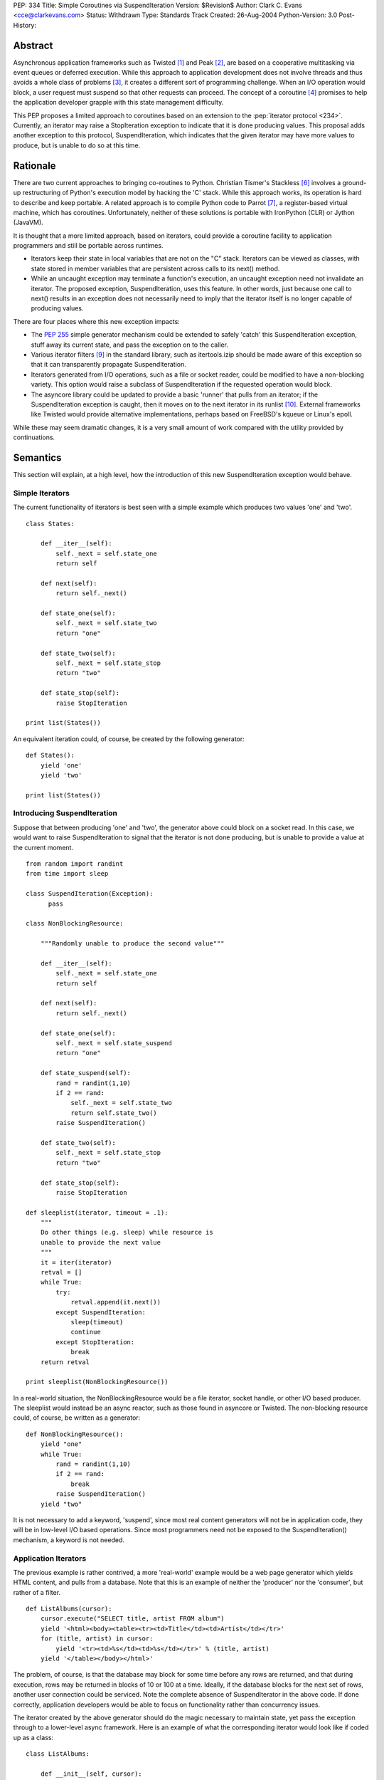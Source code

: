 PEP: 334
Title: Simple Coroutines via SuspendIteration
Version: $Revision$
Author: Clark C. Evans <cce@clarkevans.com>
Status: Withdrawn
Type: Standards Track
Created: 26-Aug-2004
Python-Version: 3.0
Post-History:


Abstract
========

Asynchronous application frameworks such as Twisted [1]_ and Peak
[2]_, are based on a cooperative multitasking via event queues or
deferred execution.  While this approach to application development
does not involve threads and thus avoids a whole class of problems
[3]_, it creates a different sort of programming challenge.  When an
I/O operation would block, a user request must suspend so that other
requests can proceed.  The concept of a coroutine [4]_ promises to
help the application developer grapple with this state management
difficulty.

This PEP proposes a limited approach to coroutines based on an
extension to the :pep:`iterator protocol <234>`.  Currently, an iterator may
raise a StopIteration exception to indicate that it is done producing
values.  This proposal adds another exception to this protocol,
SuspendIteration, which indicates that the given iterator may have
more values to produce, but is unable to do so at this time.


Rationale
=========

There are two current approaches to bringing co-routines to Python.
Christian Tismer's Stackless [6]_ involves a ground-up restructuring
of Python's execution model by hacking the 'C' stack.  While this
approach works, its operation is hard to describe and keep portable. A
related approach is to compile Python code to Parrot [7]_, a
register-based virtual machine, which has coroutines.  Unfortunately,
neither of these solutions is portable with IronPython (CLR) or Jython
(JavaVM).

It is thought that a more limited approach, based on iterators, could
provide a coroutine facility to application programmers and still be
portable across runtimes.

* Iterators keep their state in local variables that are not on the
  "C" stack.  Iterators can be viewed as classes, with state stored in
  member variables that are persistent across calls to its next()
  method.

* While an uncaught exception may terminate a function's execution, an
  uncaught exception need not invalidate an iterator.  The proposed
  exception, SuspendIteration, uses this feature.  In other words,
  just because one call to next() results in an exception does not
  necessarily need to imply that the iterator itself is no longer
  capable of producing values.

There are four places where this new exception impacts:

* The :pep:`255` simple generator mechanism could be extended to safely
  'catch' this SuspendIteration exception, stuff away its current
  state, and pass the exception on to the caller.

* Various iterator filters [9]_ in the standard library, such as
  itertools.izip should be made aware of this exception so that it can
  transparently propagate SuspendIteration.

* Iterators generated from I/O operations, such as a file or socket
  reader, could be modified to have a non-blocking variety.  This
  option would raise a subclass of SuspendIteration if the requested
  operation would block.

* The asyncore library could be updated to provide a basic 'runner'
  that pulls from an iterator; if the SuspendIteration exception is
  caught, then it moves on to the next iterator in its runlist [10]_.
  External frameworks like Twisted would provide alternative
  implementations, perhaps based on FreeBSD's kqueue or Linux's epoll.

While these may seem dramatic changes, it is a very small amount of
work compared with the utility provided by continuations.


Semantics
=========

This section will explain, at a high level, how the introduction of
this new SuspendIteration exception would behave.


Simple Iterators
----------------

The current functionality of iterators is best seen with a simple
example which produces two values 'one' and 'two'. ::

    class States:

        def __iter__(self):
            self._next = self.state_one
            return self

        def next(self):
            return self._next()

        def state_one(self):
            self._next = self.state_two
            return "one"

        def state_two(self):
            self._next = self.state_stop
            return "two"

        def state_stop(self):
            raise StopIteration

    print list(States())

An equivalent iteration could, of course, be created by the
following generator::

    def States():
        yield 'one'
        yield 'two'

    print list(States())


Introducing SuspendIteration
----------------------------

Suppose that between producing 'one' and 'two', the generator above
could block on a socket read.  In this case, we would want to raise
SuspendIteration to signal that the iterator is not done producing,
but is unable to provide a value at the current moment. ::

    from random import randint
    from time import sleep

    class SuspendIteration(Exception):
          pass

    class NonBlockingResource:

        """Randomly unable to produce the second value"""

        def __iter__(self):
            self._next = self.state_one
            return self

        def next(self):
            return self._next()

        def state_one(self):
            self._next = self.state_suspend
            return "one"

        def state_suspend(self):
            rand = randint(1,10)
            if 2 == rand:
                self._next = self.state_two
                return self.state_two()
            raise SuspendIteration()

        def state_two(self):
            self._next = self.state_stop
            return "two"

        def state_stop(self):
            raise StopIteration

    def sleeplist(iterator, timeout = .1):
        """
        Do other things (e.g. sleep) while resource is
        unable to provide the next value
        """
        it = iter(iterator)
        retval = []
        while True:
            try:
                retval.append(it.next())
            except SuspendIteration:
                sleep(timeout)
                continue
            except StopIteration:
                break
        return retval

    print sleeplist(NonBlockingResource())

In a real-world situation, the NonBlockingResource would be a file
iterator, socket handle, or other I/O based producer.  The sleeplist
would instead be an async reactor, such as those found in asyncore or
Twisted.  The non-blocking resource could, of course, be written as a
generator::

    def NonBlockingResource():
        yield "one"
        while True:
            rand = randint(1,10)
            if 2 == rand:
                break
            raise SuspendIteration()
        yield "two"

It is not necessary to add a keyword, 'suspend', since most real
content generators will not be in application code, they will be in
low-level I/O based operations.  Since most programmers need not be
exposed to the SuspendIteration() mechanism, a keyword is not needed.


Application Iterators
---------------------

The previous example is rather contrived, a more 'real-world' example
would be a web page generator which yields HTML content, and pulls
from a database.  Note that this is an example of neither the
'producer' nor the 'consumer', but rather of a filter. ::

    def ListAlbums(cursor):
        cursor.execute("SELECT title, artist FROM album")
        yield '<html><body><table><tr><td>Title</td><td>Artist</td></tr>'
        for (title, artist) in cursor:
            yield '<tr><td>%s</td><td>%s</td></tr>' % (title, artist)
        yield '</table></body></html>'

The problem, of course, is that the database may block for some time
before any rows are returned, and that during execution, rows may be
returned in blocks of 10 or 100 at a time. Ideally, if the database
blocks for the next set of rows, another user connection could be
serviced.  Note the complete absence of SuspendIterator in the above
code.  If done correctly, application developers would be able to
focus on functionality rather than concurrency issues.

The iterator created by the above generator should do the magic
necessary to maintain state, yet pass the exception through to a
lower-level async framework.  Here is an example of what the
corresponding iterator would look like if coded up as a class::

    class ListAlbums:

        def __init__(self, cursor):
            self.cursor = cursor

        def __iter__(self):
            self.cursor.execute("SELECT title, artist FROM album")
            self._iter = iter(self._cursor)
            self._next = self.state_head
            return self

        def next(self):
            return self._next()

        def state_head(self):
            self._next = self.state_cursor
            return "<html><body><table><tr><td>\
                    Title</td><td>Artist</td></tr>"

        def state_tail(self):
            self._next = self.state_stop
            return "</table></body></html>"

        def state_cursor(self):
            try:
                (title,artist) = self._iter.next()
                return '<tr><td>%s</td><td>%s</td></tr>' % (title, artist)
            except StopIteration:
                self._next = self.state_tail
                return self.next()
            except SuspendIteration:
                # just pass-through
                raise

        def state_stop(self):
            raise StopIteration


Complicating Factors
--------------------

While the above example is straightforward, things are a bit more
complicated if the intermediate generator 'condenses' values, that is,
it pulls in two or more values for each value it produces. For
example, ::

    def pair(iterLeft,iterRight):
        rhs = iter(iterRight)
        lhs = iter(iterLeft)
        while True:
           yield (rhs.next(), lhs.next())

In this case, the corresponding iterator behavior has to be a bit more
subtle to handle the case of either the right or left iterator raising
SuspendIteration.  It seems to be a matter of decomposing the
generator to recognize intermediate states where a SuspendIterator
exception from the producing context could happen. ::

    class pair:

        def __init__(self, iterLeft, iterRight):
            self.iterLeft = iterLeft
            self.iterRight = iterRight

        def __iter__(self):
            self.rhs = iter(iterRight)
            self.lhs = iter(iterLeft)
            self._temp_rhs = None
            self._temp_lhs = None
            self._next = self.state_rhs
            return self

        def next(self):
            return self._next()

        def state_rhs(self):
            self._temp_rhs = self.rhs.next()
            self._next = self.state_lhs
            return self.next()

        def state_lhs(self):
            self._temp_lhs = self.lhs.next()
            self._next = self.state_pair
            return self.next()

        def state_pair(self):
            self._next = self.state_rhs
            return (self._temp_rhs, self._temp_lhs)

This proposal assumes that a corresponding iterator written using
this class-based method is possible for existing generators.  The
challenge seems to be the identification of distinct states within
the generator where suspension could occur.


Resource Cleanup
----------------

The current generator mechanism has a strange interaction with
exceptions where a 'yield' statement is not allowed within a
try/finally block.  The SuspendIterator exception provides another
similar issue.  The impacts of this issue are not clear. However it
may be that re-writing the generator into a state machine, as the
previous section did, could resolve this issue allowing for the
situation to be no-worse than, and perhaps even removing the
yield/finally situation.  More investigation is needed in this area.


API and Limitations
-------------------

This proposal only covers 'suspending' a chain of iterators, and does
not cover (of course) suspending general functions, methods, or "C"
extension function.  While there could be no direct support for
creating generators in "C" code, native "C" iterators which comply
with the SuspendIterator semantics are certainly possible.


Low-Level Implementation
========================

The author of the PEP is not yet familiar with the Python execution
model to comment in this area.


References
==========

.. [1] Twisted
   (http://twistedmatrix.com)

.. [2] Peak
   (http://peak.telecommunity.com)

.. [3] C10K
   (http://www.kegel.com/c10k.html)

.. [4] Coroutines
   (http://c2.com/cgi/wiki?CallWithCurrentContinuation)

.. [6] Stackless Python
   (http://stackless.com)

.. [7] Parrot /w coroutines
   (http://www.sidhe.org/~dan/blog/archives/000178.html)

.. [9] itertools - Functions creating iterators
   (http://docs.python.org/library/itertools.html)

.. [10] Microthreads in Python, David Mertz
   (http://www-106.ibm.com/developerworks/linux/library/l-pythrd.html)


Copyright
=========

This document has been placed in the public domain.
